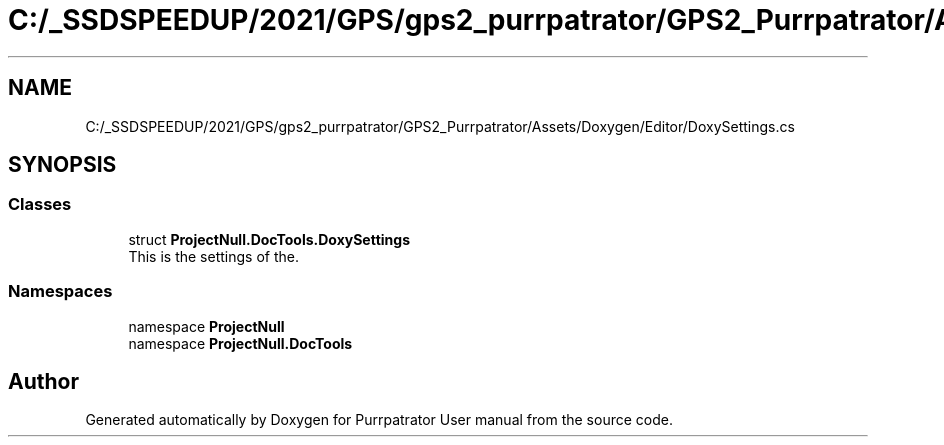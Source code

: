 .TH "C:/_SSDSPEEDUP/2021/GPS/gps2_purrpatrator/GPS2_Purrpatrator/Assets/Doxygen/Editor/DoxySettings.cs" 3 "Mon Apr 18 2022" "Purrpatrator User manual" \" -*- nroff -*-
.ad l
.nh
.SH NAME
C:/_SSDSPEEDUP/2021/GPS/gps2_purrpatrator/GPS2_Purrpatrator/Assets/Doxygen/Editor/DoxySettings.cs
.SH SYNOPSIS
.br
.PP
.SS "Classes"

.in +1c
.ti -1c
.RI "struct \fBProjectNull\&.DocTools\&.DoxySettings\fP"
.br
.RI "This is the settings of the\&. "
.in -1c
.SS "Namespaces"

.in +1c
.ti -1c
.RI "namespace \fBProjectNull\fP"
.br
.ti -1c
.RI "namespace \fBProjectNull\&.DocTools\fP"
.br
.in -1c
.SH "Author"
.PP 
Generated automatically by Doxygen for Purrpatrator User manual from the source code\&.
